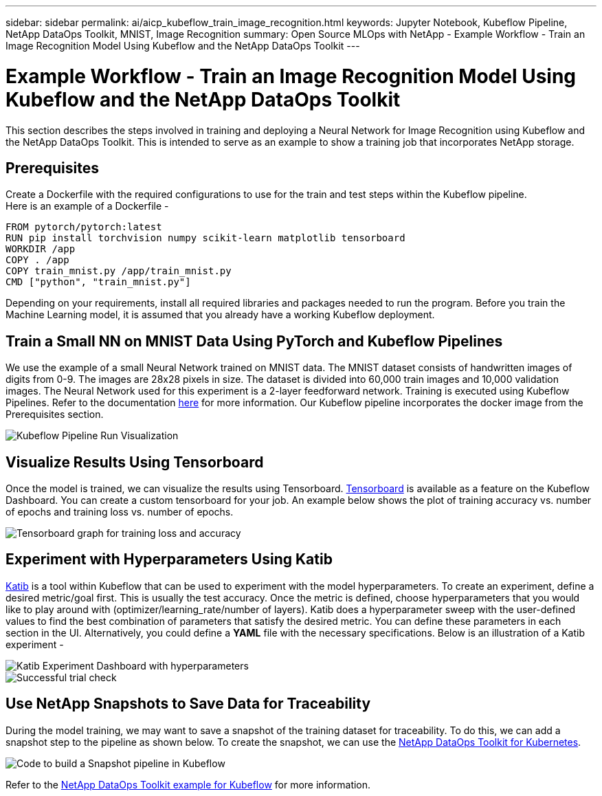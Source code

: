 ---
sidebar: sidebar
permalink: ai/aicp_kubeflow_train_image_recognition.html
keywords: Jupyter Notebook, Kubeflow Pipeline, NetApp DataOps Toolkit, MNIST, Image Recognition
summary: Open Source MLOps with NetApp - Example Workflow - Train an Image Recognition Model Using Kubeflow and the NetApp DataOps Toolkit
---

= Example Workflow - Train an Image Recognition Model Using Kubeflow and the NetApp DataOps Toolkit
:hardbreaks:
:nofooter:
:icons: font
:linkattrs:
:imagesdir: ./../media/

[.lead]
This section describes the steps involved in training and deploying a Neural Network for Image Recognition using Kubeflow and the NetApp DataOps Toolkit. This is intended to serve as an example to show a training job that incorporates NetApp storage. 

== Prerequisites

Create a Dockerfile with the required configurations to use for the train and test steps within the Kubeflow pipeline. 
Here is an example of a Dockerfile - 
```
FROM pytorch/pytorch:latest
RUN pip install torchvision numpy scikit-learn matplotlib tensorboard
WORKDIR /app
COPY . /app
COPY train_mnist.py /app/train_mnist.py
CMD ["python", "train_mnist.py"]
```
Depending on your requirements, install all required libraries and packages needed to run the program. Before you train the Machine Learning model, it is assumed that you already have a working Kubeflow deployment.



== Train a Small NN on MNIST Data Using PyTorch and Kubeflow Pipelines

We use the example of a small Neural Network trained on MNIST data. The MNIST dataset consists of handwritten images of digits from 0-9. The images are 28x28 pixels in size. The dataset is divided into 60,000 train images and 10,000 validation images. The Neural Network used for this experiment is a 2-layer feedforward network. Training is executed using Kubeflow Pipelines. Refer to the documentation https://www.kubeflow.org/docs/components/pipelines/v1/introduction/[here^] for more information. Our Kubeflow pipeline incorporates the docker image from the Prerequisites section. 

image::kubeflow_pipeline.png[Kubeflow Pipeline Run Visualization]

== Visualize Results Using Tensorboard

Once the model is trained, we can visualize the results using Tensorboard. https://www.tensorflow.org/tensorboard[Tensorboard^] is available as a feature on the Kubeflow Dashboard. You can create a custom tensorboard for your job. An example below shows the plot of training accuracy vs. number of epochs and training loss vs. number of epochs. 

image::tensorboard_graph.png[Tensorboard graph for training loss and accuracy]

== Experiment with Hyperparameters Using Katib
https://www.kubeflow.org/docs/components/katib/hyperparameter/[Katib^] is a tool within Kubeflow that can be used to experiment with the model hyperparameters. To create an experiment, define a desired metric/goal first. This is usually the test accuracy. Once the metric is defined, choose hyperparameters that you would like to play around with (optimizer/learning_rate/number of layers). Katib does a hyperparameter sweep with the user-defined values to find the best combination of parameters that satisfy the desired metric. You can define these parameters in each section in the UI. Alternatively, you could define a *YAML* file with the necessary specifications. Below is an illustration of a Katib experiment - 

image::katib_experiment_1.png[Katib Experiment Dashboard with hyperparameters]

image::katib_experiment_2.png[Successful trial check]

== Use NetApp Snapshots to Save Data for Traceability

During the model training, we may want to save a snapshot of the training dataset for traceability. To do this, we can add a snapshot step to the pipeline as shown below. To create the snapshot, we can use the https://github.com/NetApp/netapp-dataops-toolkit/tree/main/netapp_dataops_k8s[NetApp DataOps Toolkit for Kubernetes^].

image::kubeflow_snapshot.png[Code to build a Snapshot pipeline in Kubeflow]

Refer to the https://github.com/NetApp/netapp-dataops-toolkit/tree/main/netapp_dataops_k8s/Examples/Kubeflow[NetApp DataOps Toolkit example for Kubeflow^] for more information.
